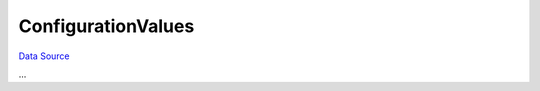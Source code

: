 ConfigurationValues
~~~~~~~~~~~~~~~~~~~
`Data Source`_

...

.. _Data Source: http://guide.in-portal.org/rus/index.php/K4:ConfigurationValues
